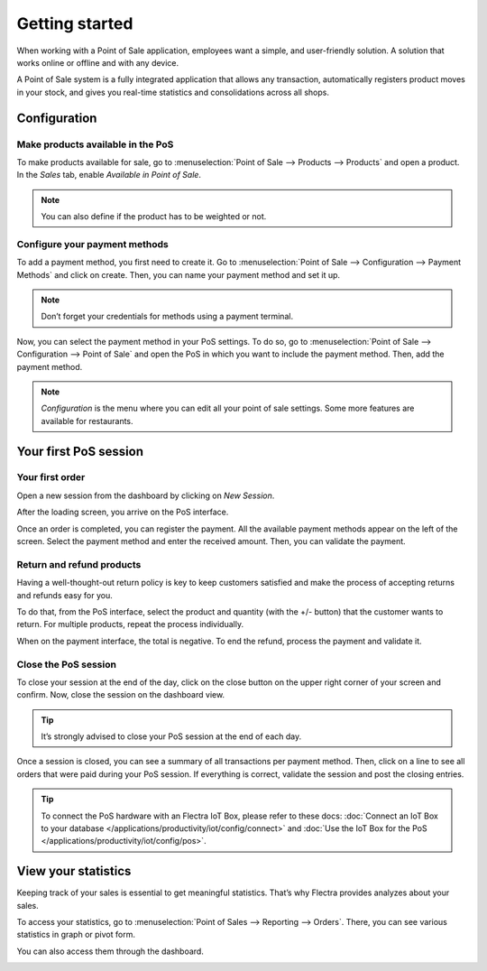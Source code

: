 ===============
Getting started
===============

When working with a Point of Sale application, employees want a
simple, and user-friendly solution. A solution that works online or
offline and with any device.

A Point of Sale system is a fully integrated application that allows any transaction, 
automatically registers product moves in your stock, and gives you
real-time statistics and consolidations across all shops.

Configuration
=============

Make products available in the PoS
----------------------------------

To make products available for sale, go to :menuselection:`Point of
Sale --> Products --> Products` and open a product. In the *Sales*
tab, enable *Available in Point of Sale*.

.. image:: media/getting_started_01.png
    :align: center
    :alt: Product form. Making the product available in PoS.

.. note::
   You can also define if the product has to be weighted or not.

Configure your payment methods
------------------------------

To add a payment method, you first need to create it. Go to
:menuselection:`Point of Sale --> Configuration --> Payment Methods`
and click on create. Then, you can name your payment method and set it
up.

.. image:: media/getting_started_02.png
    :align: center
    :alt: Creating a new payment method for a Point of Sale.

.. note::
   Don’t forget your credentials for methods using a payment terminal.

Now, you can select the payment method in your PoS settings. To do so,
go to :menuselection:`Point of Sale --> Configuration --> Point of
Sale` and open the PoS in which you want to include the payment method. Then, add the
payment method.

.. image:: media/getting_started_03.png
    :align: center
    :alt: Making the payment method available in a point of sale.

.. note::
   *Configuration* is the menu where you can edit all your point of sale settings.
   Some more features are available for restaurants.

Your first PoS session
======================

Your first order
----------------

Open a new session from the dashboard by clicking on *New Session*.

.. image:: media/getting_started_04.png
    :align: center
    :alt: Launching a new session.

After the loading screen, you arrive on the PoS interface.

.. image:: media/getting_started_05.png
    :align: center
    :alt: Point of sale dashboard.

Once an order is completed, you can register the payment. All the
available payment methods appear on the left of the screen. Select the payment
method and enter the received amount. Then, you can validate the
payment.

Return and refund products
--------------------------

Having a well-thought-out return policy is key to keep customers satisfied and make the process 
of accepting returns and refunds easy for you.

To do that, from the PoS interface, select the product and quantity (with the +/- button) that the 
customer wants to return. For multiple products, repeat the process individually.

.. image:: media/getting_started_06.png
    :align: center
    :alt: Refunding a product with the point of sale app.

When on the payment interface, the total is negative. To end the refund,
process the payment and validate it.

.. image:: media/getting_started_07.png
    :align: center
    :alt: Giving back money to customer in Flectra Point of Sale.

Close the PoS session
---------------------

To close your session at the end of the day, click on the close button on the upper right corner 
of your screen and confirm. Now, close the session on the dashboard view.

.. image:: media/getting_started_08.png
    :align: center
    :alt: How to close a point of sale session.

.. tip::
   It’s strongly advised to close your PoS session at the end of each day.

Once a session is closed, you can see a summary of all transactions per payment method. 
Then, click on a line to see all orders that were paid during your PoS session. 
If everything is correct, validate the session and post the closing entries.

.. image:: media/getting_started_09.png
    :align: center
    :alt: Point of sale sales report before closing the session.

.. tip::
   To connect the PoS hardware with an Flectra IoT Box, please refer to these
   docs: :doc:`Connect an IoT Box to your database
   </applications/productivity/iot/config/connect>` and :doc:`Use the IoT Box for the PoS
   </applications/productivity/iot/config/pos>`.

View your statistics
====================

Keeping track of your sales is essential to get meaningful statistics. That’s why Flectra
provides analyzes about your sales.

To access your statistics, go to :menuselection:`Point of Sales -->
Reporting --> Orders`. There, you can see various statistics in graph
or pivot form.

.. image:: media/getting_started_10.png
    :align: center
    :alt: Orders analysis with pivot view of the point of sale reporting feature.

You can also access them through the dashboard.

.. image:: media/getting_started_11.png
    :align: center
    :alt: Accessing orders analysis via the point of sale dashboard. Reporting feature on the PoS form.